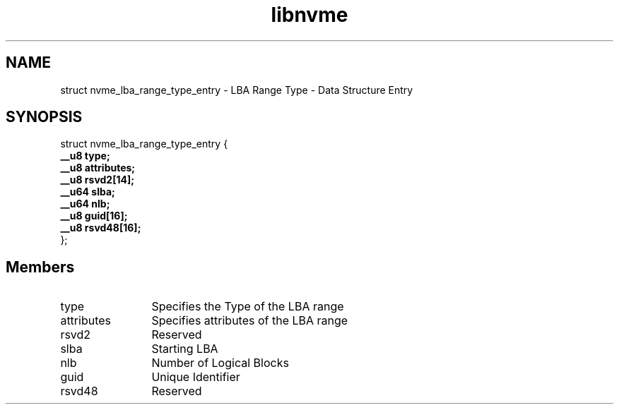 .TH "libnvme" 9 "struct nvme_lba_range_type_entry" "August 2022" "API Manual" LINUX
.SH NAME
struct nvme_lba_range_type_entry \- LBA Range Type - Data Structure Entry
.SH SYNOPSIS
struct nvme_lba_range_type_entry {
.br
.BI "    __u8 type;"
.br
.BI "    __u8 attributes;"
.br
.BI "    __u8 rsvd2[14];"
.br
.BI "    __u64 slba;"
.br
.BI "    __u64 nlb;"
.br
.BI "    __u8 guid[16];"
.br
.BI "    __u8 rsvd48[16];"
.br
.BI "
};
.br

.SH Members
.IP "type" 12
Specifies the Type of the LBA range
.IP "attributes" 12
Specifies attributes of the LBA range
.IP "rsvd2" 12
Reserved
.IP "slba" 12
Starting LBA
.IP "nlb" 12
Number of Logical Blocks
.IP "guid" 12
Unique Identifier
.IP "rsvd48" 12
Reserved
